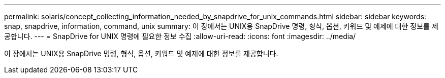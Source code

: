 ---
permalink: solaris/concept_collecting_information_needed_by_snapdrive_for_unix_commands.html 
sidebar: sidebar 
keywords: snap, snapdrive, information, command, unix 
summary: 이 장에서는 UNIX용 SnapDrive 명령, 형식, 옵션, 키워드 및 예제에 대한 정보를 제공합니다. 
---
= SnapDrive for UNIX 명령에 필요한 정보 수집
:allow-uri-read: 
:icons: font
:imagesdir: ../media/


[role="lead"]
이 장에서는 UNIX용 SnapDrive 명령, 형식, 옵션, 키워드 및 예제에 대한 정보를 제공합니다.
